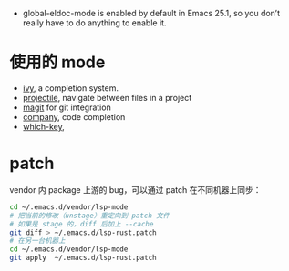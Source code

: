- global-eldoc-mode is enabled by default in Emacs 25.1, so you don’t really have to do anything to enable it.

* 使用的 mode
- [[https://github.com/abo-abo/swiper][ivy]], a completion system.
- [[https://github.com/bbatsov/projectile][projectile]], navigate between files in a project
- [[https://magit.vc/][magit]] for git integration
- [[https://company-mode.github.io/][company]], code completion
- [[https://github.com/justbur/emacs-which-key][which-key]],

* patch
vendor 内 package 上游的 bug，可以通过 patch 在不同机器上同步：
#+begin_src bash
cd ~/.emacs.d/vendor/lsp-mode
# 把当前的修改（unstage）重定向到 patch 文件
# 如果是 stage 的，diff 后加上 --cache
git diff > ~/.emacs.d/lsp-rust.patch
# 在另一台机器上
cd ~/.emacs.d/vendor/lsp-mode
git apply  ~/.emacs.d/lsp-rust.patch
#+end_src
